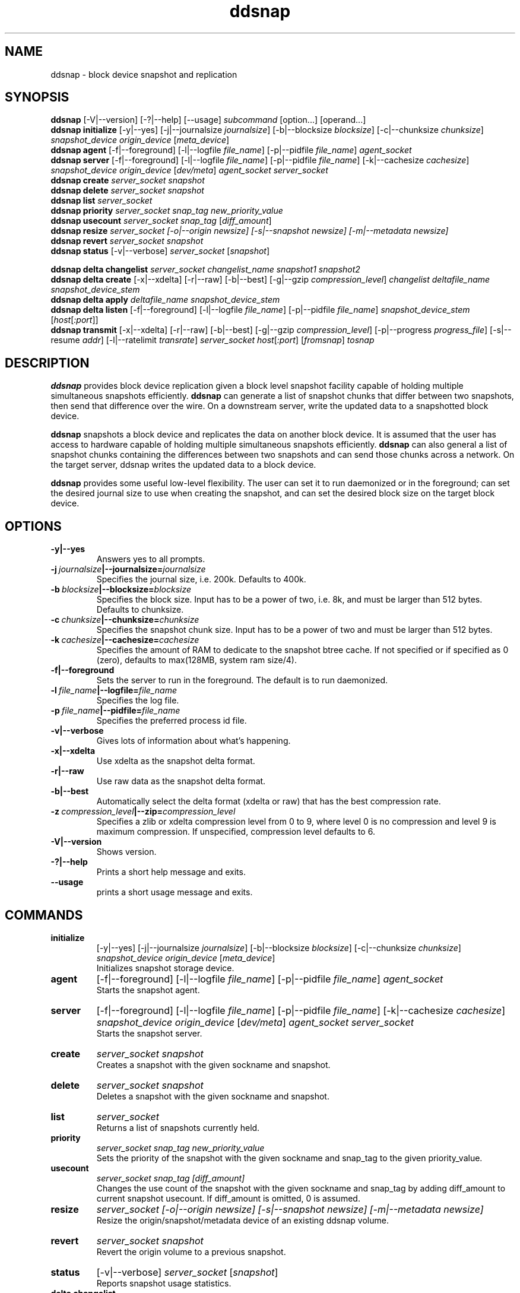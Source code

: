 .TH ddsnap 8 "Nov 30, 2007" "Linux"
.SH NAME
ddsnap \- block device snapshot and replication

\fB
.SH SYNOPSIS
.B ddsnap
[\-V|--version] [-?|--help] [--usage] \fIsubcommand\fP [option\.\.\.] [operand...]
.br
.B ddsnap initialize
[\-y|--yes] [-j|--journalsize \fIjournalsize\fP] [-b|--blocksize \fIblocksize\fP] [-c|--chunksize \fIchunksize\fP] \fIsnapshot_device\fP \fIorigin_device\fP [\fImeta_device\fP]
.br
.B ddsnap agent 
[\-f|--foreground] [-l|--logfile \fIfile_name\fP] [-p|--pidfile \fIfile_name\fP] \fIagent_socket\fP
.br
.B ddsnap server 
[\-f|--foreground] [-l|--logfile \fIfile_name\fP] [-p|--pidfile \fIfile_name\fP] [-k|--cachesize \fIcachesize\fP] \fIsnapshot_device\fP \fIorigin_device\fP [\fIdev/meta\fP] \fIagent_socket\fP \fIserver_socket\fP
.br
.B ddsnap create
.I server_socket snapshot
.br
.B ddsnap delete
.I server_socket snapshot
.br
.B ddsnap list
.I server_socket
.br
.B ddsnap priority
.I server_socket snap_tag new_priority_value
.br
.B ddsnap usecount
.I server_socket snap_tag \fP[\fIdiff_amount\fP]
.br
.B ddsnap resize
.I server_socket [-o|--origin \fInewsize\fP] [-s|--snapshot \fInewsize\fP] [-m|--metadata \fInewsize\fP]
.br
.B ddsnap revert
.I server_socket snapshot
.br
.B ddsnap status
[\-v|--verbose] \fIserver_socket\fP [\fIsnapshot\fP]
.br

.B ddsnap delta changelist
.I server_socket changelist_name snapshot1 snapshot2
.br
.B ddsnap delta create
[-x|--xdelta] [-r|--raw] [-b|--best] [-g|--gzip \fIcompression_level\fP] 
.I changelist deltafile_name snapshot_device_stem
.br
.B ddsnap delta apply 
.I deltafile_name snapshot_device_stem
.br
.B ddsnap delta listen
[\-f|--foreground] [-l|--logfile \fIfile_name\fP] [-p|--pidfile \fIfile_name\fP] \fIsnapshot_device_stem\fP [\fIhost\fP[\fI:port\fP]]
.br
.B ddsnap transmit
[-x|--xdelta] [-r|--raw] [-b|--best] [-g|--gzip \fIcompression_level\fP] [-p|--progress \fIprogress_file\fP] [-s|--resume \fIaddr\fP] [-l|--ratelimit \fItransrate\fP]
\fIserver_socket host\fP[\fI:port\fP] [\fIfromsnap\fP] \fItosnap

.SH DESCRIPTION
\fBddsnap\fP provides block device replication given a block level snapshot facility capable of holding multiple simultaneous snapshots efficiently. \fBddsnap\fP can generate a list of snapshot chunks that differ between two snapshots, then send that difference over the wire. On a downstream server, write the updated data to a snapshotted block device.

\fBddsnap\fP snapshots a block device and replicates the data on another block device. It is assumed that the user has access to hardware capable of holding multiple simultaneous snapshots efficiently.
\fBddsnap\fP can also general a list of snapshot chunks containing the differences between two snapshots and can send those chunks across a network. On the target server, ddsnap writes the updated data to a block device.

\fBddsnap\fP provides some useful low\-level flexibility. The user can set it to run daemonized or in the foreground; can set the desired journal size to use when creating the snapshot, and can set the desired block size on the target block device.

.SH OPTIONS
.IP \fB\-y|--yes
.br
Answers yes to all prompts.
.IP \fB\-j\ \fIjournalsize\fB|--journalsize=\fIjournalsize
.br
Specifies the journal size, i.e. 200k. Defaults to 400k.
.IP \fB\-b\ \fIblocksize\fB|--blocksize=\fIblocksize
.br
Specifies the block size. Input has to be a power of two, i.e. 8k, and must be larger than 512 bytes. Defaults to chunksize.
.IP \fB\-c\ \fIchunksize\fB|--chunksize=\fIchunksize
.br
Specifies the snapshot chunk size. Input has to be a power of two and must be larger than 512 bytes.
.IP \fB\-k\ \fIcachesize\fB|--cachesize=\fIcachesize
.br
Specifies the amount of RAM to dedicate to the snapshot btree cache.  If not specified or
if specified as 0 (zero), defaults to max(128MB, system ram size/4).
.IP \fB-f|--foreground
.br
Sets the server to run in the foreground. The default is to run daemonized.
.IP \fB\-l\ \fIfile_name\fB|--logfile=\fIfile_name
.br
Specifies the log file.
.IP \fB\-p\ \fIfile_name\fB|--pidfile=\fIfile_name
.br
Specifies the preferred process id file.
.IP \fB\-v|--verbose
.br
Gives lots of information about what's happening.
.IP \fB\-x|--xdelta
.br
Use xdelta as the snapshot delta format.
.IP \fB\-r|--raw
.br
Use raw data as the snapshot delta format.
.IP \fB\-b|--best
.br
Automatically select the delta format (xdelta or raw) that has the best compression rate.
.IP \fB\-z\ \fIcompression_level\fB|--zip=\fIcompression_level
.br
Specifies a zlib or xdelta compression level from 0 to 9, where level 0 is no compression and level 9 is maximum compression. If unspecified, compression level defaults to 6.
.IP \fB\-V|--version
.br
Shows version.
.IP \fB\-?|--help
.br
Prints a short help message and exits.
.IP \fB\--usage
.br
prints a short usage message and exits.

.SH COMMANDS
.IP \fBinitialize\fP 
[\-y|--yes] [-j|--journalsize \fIjournalsize\fP] [-b|--blocksize \fIblocksize\fP] [-c|--chunksize \fIchunksize\fP] 
.I snapshot_device origin_device 
[\fImeta_device\fP]
.br
Initializes snapshot storage device.
.IP \fBagent
[\-f|--foreground] [-l|--logfile \fIfile_name\fP] [-p|--pidfile \fIfile_name\fP] 
.I agent_socket
.br
Starts the snapshot agent.
.IP \fBserver
[\-f|--foreground] [-l|--logfile \fIfile_name\fP] [-p|--pidfile \fIfile_name\fP] [-k|--cachesize \fIcachesize\fP]
.I snapshot_device origin_device 
[\fIdev/meta\fP] 
.I agent_socket server_socket
.br
Starts the snapshot server.
.IP \fBcreate
.I server_socket snapshot
.br
Creates a snapshot with the given sockname and snapshot.
.IP \fBdelete
.I server_socket snapshot
.br
Deletes a snapshot with the given sockname and snapshot.
.IP \fBlist
.I server_socket
.br
Returns a list of snapshots currently held.
.IP \fBpriority
.I server_socket snap_tag new_priority_value
.br
Sets the priority of the snapshot with the given sockname and snap_tag to the given priority_value.
.IP \fBusecount
.I server_socket snap_tag [diff_amount]
.br
Changes the use count of the snapshot with the given sockname and snap_tag by adding diff_amount to current snapshot usecount.  If diff_amount is omitted, 0 is assumed.
.IP \fBresize
.I server_socket [-o|--origin \fInewsize\fP] [-s|--snapshot \fInewsize\fP] [-m|--metadata \fInewsize\fP]
.br
Resize the origin/snapshot/metadata device of an existing ddsnap volume.
.IP \fBrevert
.I server_socket snapshot
.br
Revert the origin volume to a previous snapshot.
.IP \fBstatus
[\-v|--verbose] \fIserver_socket\fP [\fIsnapshot\fP]
.br
Reports snapshot usage statistics.
.IP \fBdelta\ \fBchangelist\fP
.I server_socket changelist_name snapshot1 snapshot2
.br
Creates a changelist from snapshot1 and snapshot2 with the given changelist_name.
.IP \fBdelta\ \fBcreate\fP 
[-x|--xdelta] [-r|--raw] [-b|--best] [-g|--gzip \fIcompression_level\fP]
.I changelist_name deltafile_name snapshot_device_stem
.br
Creates a deltafile from the given \fIchangelist\fP and snapshot device stem with the given deltafile_name. Defaults to optimal mode if no option was selected.
.IP \fBdelta\ \fBapply\fP
.I deltafile_name snapshot_device_stem
.br
Applies the deltafile to the given device.
.IP \fBdelta\ \fBlisten\fP 
[\-f|--foreground] [-l|--logfile \fIstring\fP] [-p|--pidfile \fIstring\fP] \fIsnapshot_device_stem\fP [\fIhost\fP[\fI:port\fP]]
.br
Listens for a deltafile arriving from upstream.
.IP \fBtransmit\fP 
[-x|--xdelta] [-r|--raw] [-b|--best] [-g|--gzip \fIcompression_level\fP] [-p|--progress \fIprogress_file\fP] [-s|--resume \fIaddr\fP] [-l|--ratelimit \fItransrate\fP]
.I server_socket host\fP[\fI:port\fP] [\fIfromsnap\fP] \fItosnap
.br
Streams a delta from snapshot \fIfromsnap\fP to snapshot \fItosnap\fP to downstream server \fIhost\fP.  If \fIfromsnap\fP is omitted, the full volume, as it existed at \fItosnap\fP is sent. If \fIprogress_file\fP is specified, it is updated once a second with replication progress data. If resume \fIaddr\fP is specified, replication will resume from the given address of the replicated snapshot. If \fItransrate\fP is specified, replication data will be sent at in that bytes/sec.

.SH EXAMPLES
# Initializing snapshot storage device
.TP
.B
sudo ./\fBddsnap initialize\fP \fI/dev/test\-snapstore\fP \fI/dev/test-origin\fP
.PP
# Start up the agent server
.TP
.B
sudo ./\fBddsnap agent\fP \fI/tmp/control\fP
.PP
# Start up the snapshot server
.TP
.B
sudo ./\fBddsnap server\fP \fI/dev/test\-snapstore\fP \fI/dev/test-origin\fP \fI/tmp/control\fP \fI/tmp/server\fP
.PP
# Creating a snapshot
.TP
.B
sudo ./\fBddsnap create\fP \fI/tmp/server\fP \fI0\fP
.PP
# Creating a changelist named \fIchangelist0\-1\fP given \fI/tmp/server\fP and two snapshots (\fI0\fP and \fI1\fP)
.TP
.B
sudo ./\fBddsnap delta changelist\fP \fI/tmp/server\fP \fIchangelist0\-1\fP \fI0\fP \fI1\fP
.PP
# Creating a deltafile named \fIdeltafile0\-1\fP based on \fIchangelist0-1\fP, \fI/dev/mapper/snapshot(0)\fP and \fI/dev/mapper/snapshot(1)\fP in \fIraw\fP mode
.TP
.B
sudo ./\fBddsnap delta create\fP \fIchangelist0-1\fP \fIdeltafile0-1\fP \fI/dev/mapper/snapshot\fP
.PP
# Applying a deltafile name \fIdeltafile0\-1\fP to a device named \fI/dev/mapper/vol\fP
.TP
.B
sudo ./\fBddsnap delta apply\fP \fI/path/to/deltafile0\-1\fP \fI/dev/mapper/vol\fP
.SH TERMINOLOGY
.TP
\fBsnapshot\fP \- a virtually instant copy of a defined collection of data created at a particular instant in time.
.TP
\fBorigin volume\fP \- One of two block devices underlying a virtual snapshot device.  This volume is mapped one-to-one to a snapshot origin virtual device.  The virtual device could be removed and the underlying origin volume accessed directly, at the risk of losing the integrity of any snapshots sharing data with the origin.
.TP
\fBsnapshot store\fP \- The other block device underlying a virtual snapshot device.  This volume contains data chunks that were copied from the origin in order to preserve the integrity of snapshot data, or were written directly to the snapshot store via a snapshot virtual device.  It also contains all metadata required to keep track of which snapshot store chunks belong to which snapshots.
.TP
\fBchunk\fP \- a user-definable binary multiple of 4K block size.
.TP
\fBexception\fP \- a chunk of data in the snapshot store, belonging to one or more snapshots.
.SH SEE ALSO
\fBzumastor\fP(8), \fBddraid\fP(8), \fBdmsetup\fP(8)

zumastor project page: http://zumastor.org
.SH FUTURE ADDITIONS
In the future, we will go further in the direction of hiding the device names, by coming up with a proper library API for creating the virtual devices so we don't need the clumsy dmsetup command any more or the even more clumsy libdevmapper interface, or worse yet, the devmapper ioctl interface.  Our library interface might even offer the option of creating a virtual device with no name, it just gives the program a FD for a device that we set (somehow) to be a virtual origin or snapshot.  No device name ever appears on the filesystem.  I have some misgivings about this idea because we then invite the situation where we can have multiple virtual devices on the same host, referring to the same snapshot.  This ought to work for fine for our \fBddsnap\fP and ddraid devices because they are designed as cluster devices, but I dunno.  I'm still mulliing over the right thing to do there.  This is just to let everybody know that the deficiencies of the current scheme are known, they are being thought about, and for now the result is some visible warts.
.SH BUGS
Please report bugs at \fBhttp://code.google.com/p/zumastor\fP or mail them to \fBzumastor@googlegroups.com\fP.
.SH VERSION
This man page is current for version 0.6 of \fBddsnap\fP.
.SH AUTHORS
.TP
Man page written by Jane Chiu.  Original ddsnap snapshots coded by Daniel Phillips.  Remote replication originally coded by Jane Chiu and Robert Nelson.  Additional coding by Ross Combs.
.SH CREDITS
.TP
\fBddsnap\fP is distributed under the GNU public license, version 2.  See the file COPYING for details.
.TP
This program uses zlib compression library and popt library.  Many people sent patches, lent machines, gave advice and were generally helpful.
.SH THANKS
.TP
Thanks to Google, Red Hat and Sistina Software for supporting this work.  Special thanks to: Mike Todd, Joseph Dries and Matthew O'Keefe.
.TP
The home page of \fBddsnap\fP is \fBhttp://zumastor.org\fP.  This site may cover questions unanswered by this manual page.  Mailing lists for support and development are available at zumastor@googlegroups.com
